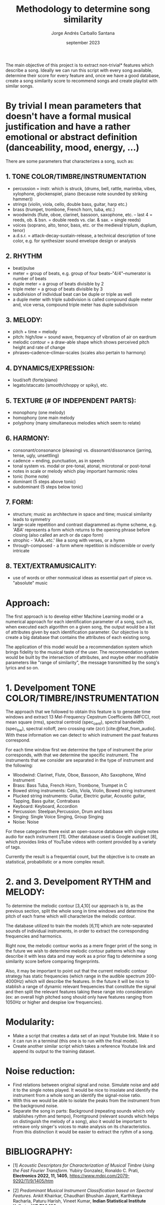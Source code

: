 #+TITLE: Methodology to determine song similarity
#+AUTHOR: Jorge Andrés Carballo Santana
#+DATE: september 2023

#+BIBLIOGRAPHY: bibliography.bib

The main objective of this project is to extract non-trivial* features which describe a song. Ideally we can run this script with every song available, determine their score for every feature and, once we have a good database, create a song similarity score to recommend songs and create playlist with similar songs.


* By trivial I mean parameters that doesn't have a formal musical justification and have a rather emotional or abstract definition (danceability, mood, energy, ...)



There are some parameters that characterizes a song, such as:

** 1. TONE COLOR/TIMBRE/INSTRUMENTATION
   - percussion = instr. which is struck, (drums, bell, rattle, marimba, vibes, xylophone, glockenspiel, piano (because note sounded by striking hammer))
   - strings (violin, viola, cello, double bass, guitar, harp etc.)
   - brass (trumpet, trombone, French horn, tuba, etc.)
   - woodwinds (flute, oboe, clarinet, bassoon, saxophone, etc. – last 4 = reeds, ob. & bsn. = double reeds vs. clar. & sax. = single reeds)
   - voices (soprano, alto, tenor, bass, etc. or the medieval triplum, duplum, tenor)
   - a.d.s.r. = attack-decay-sustain-release, a technical description of tone color, e.g. for synthesizer sound envelope design or analysis
     
** 2. RHYTHM
   - beat/pulse
   - meter = group of beats, e.g. group of four beats–"4/4"–numerator is number of beats
   - duple meter = a group of beats divisible by 2
   - triple meter = a group of beats divisible by 3
   - subdivision of individual beat can be duple or triple as well
   - a duple meter with triple subdivision is called compound duple meter and, vice versa, compound triple meter has duple subdivision

** 3. MELODY:
   - pitch + time = melody
   - pitch: high/low = sound wave, frequency of vibration of air on eardrum
   - melodic contour = a draw-able shape which shows perceived pitch height and rate of change
   - phrases–cadence–climax–scales (scales also pertain to harmony)


** 4. DYNAMICS/EXPRESSION:
   - loud/soft (forte/piano)
   - legato/staccato (smooth/choppy or spiky), etc.

** 5. TEXTURE (# OF INDEPENDENT PARTS):
   - monophony (one melody)
   - homophony (one main melody
   - polyphony (many simultaneous melodies which seem to relate)

** 6. HARMONY:
   - consonant/consonance (pleasing) vs. dissonant/dissonance (jarring, tense, ugly, unsettling)
   - cadence = ending, punctuation, as in speech
   - tonal system vs. modal or pre-tonal, atonal, microtonal or post-tonal
   - notes in scale or melody which play important harmonic roles
   - tonic (home note)
   - dominant (5 steps above tonic)
   - subdominant (5 steps below tonic)


** 7. FORM:
   - structure; music as architecture in space and time; musical similarity leads to symmetry
   - large-scale repetition and contrast diagrammed as rhyme scheme, e.g. 'ABA' represents a form which returns to the opening phrase before closing (also called an arch or da capo form)
   - strophic - 'AAA..etc.' like a song with verses, or a hymn
   - through-composed - a form where repetition is indiscernible or overly intricate


** 8. TEXT/EXTRAMUSICALITY:
   - use of words or other nonmusical ideas as essential part of piece vs. "absolute" music


* Approach:
The first approach is to develop either Machine Learning model or a numerical approach for each identification parameter of a song, such as, when executed each algorithm on a given song, the output would be a list of attributes given by each identification parameter. Our objective is to create a big database that contains the attributes of each
existing song.

The application of this model would be a recommendation system which brings fidelity to the musical taste of the user. The recommendation system would be built
by the intersection of attributes, and maybe other modifiable parameters like "range of similarity", the message transmitted by the song's lyrics and so on.

* 1. Develpoment TONE COLOR/TIMBRE/INSTRUMENTATION
The approach that we followed to obtain this feature is to generate time windows and extract 13 Mel-Frequency Cepstrum Coefficients (MFCC), root mean square (rms), spectral centroid (spec_cent), spectral bandwidth (spec_bw), spectral rolloff, zero crossing rate (zcr) [cite:@feat_from_audio]. With these information we can detect to which instrument the past features correspond.

For each time window first we determine the type of instrument the prior corresponds, with that we determine the specific instrument. The instruments that we consider are separated in the type of instrument and the following:

   - Woodwind: Clarinet, Flute, Oboe, Bassoon, Alto Saxophone, Wind Instrument
   - Brass: Bass Tuba, French Horn, Trombone, Trumpet in C
   - Bowed string instruments: Cello, Viola, Violin, Bowed string instrument
   - Plucked string instruments: Guitar, Electric guitar, Acoustic guitar, Tapping, Bass guitar, Contrabass
   - Keyboard: Keyboard, Accordion
   - Percussion: Steelpan,Percussion, Drum and bass
   - Singing: Single Voice Singing, Group Singing
   - Noise: Noise

For these categories there exist an open-source database with single notes audio for each instrument [11]. Other database used is Google audioset [8], which provides links of YouTube videos with content provided by a variety of tags.

#+BEGIN_COMMENT
[cite:@tinysol]
[cite:@audioset] 
#+END_COMMENT

Currently the result is a frequential count, but the objective is to create an statistical, probabilistic or a more complex result.




* 2. and 3. Develpoment RYTHM and MELODY:

To determine the melodic contour [3,4,10] our approach is to, as the previous section, split the whole song in time windows and determine the pitch of each frame which will characterize the melodic contour.

#+BEGIN_COMMENT
[cite:@melody_transcription; @spectral_envelope; @melodic_contour]
#+END_COMMENT

The database utilized to train the models [6,11] which are note-separated sounds of individual instruments, in order to extract the corresponding frequencies and harmonics.

#+BEGIN_COMMENT
 [cite:@nsynth_database; @tinysol]
#+END_COMMENT

Right now,  the melodic contour works as a mere finger print of the song; in the future we wish to determine melodic contour patterns which may describe it with less data and may work as a prior flag to determine a song similarity score before comparing fingerprints.

Also, it may be important to point out that the current melodic contour strategy has static frequencies (which range in the audible spectrum 200-4000Hz) which will describe the features. In the future it will be nice to stablish a range of dynamic relevant frequencies that constitute the signal and then split the relevant features taking these range into consideration (ex: an overall high pitched song should only have features ranging from 1050Hz or higher and despise low frequencies).


* Modularity:
- Make a script that creates a data set of an input Youtube link. Make it so it can run in a terminal (this one is to run with the final model).
- Create another similar script which takes a reference Youtube link and append its output to the training dataset.

  
* Noise reduction:
- Find relations between original signal and noise. Simulate noise and add it to the single notes played.
  It would be nice to insolate and identify the instrument from a whole song an identify the signal-noise ratio.
- With this we would be able to isolate the peaks from the instrument from the background noise.
- Separate the song in parts: Background (repeating sounds which only stablishes rythm and tempo), Frontground (relevant sounds which helps on distinguish the melody of a song),
  also it would be important to retreave only singer's voices to make analysis on its characteristics. From this distinction it would be easier to extract the rythm of a song.
  

* BIBLIOGRAPHY:
- [1] /Acoustic Descriptors for Characterization of Musical Timbre Using the Fast Fourier Transform./ Yubiry Gonzalez,  Ronaldo C. Prati, *Electronics 2022, 11, 1405*, https://www.mdpi.com/2079-9292/11/9/1405/htm

- [2] /Predominant Musical Instrument Classification based on Spectral Features./ Ankit Khairkar, Chaudhari Bhushan Jayant, Karthikeya Racharla, Paturu Harish, Vineet Kumar, *Indian Statistical Institute Kolkata, WB 700 108*,
https://arxiv.org/abs/1912.02606

- [3] /Spectral envelope estimation, representation, and morphing for sound analysis, transformation, and synthesis/, Diemo Schwarz, Xavier Rodet, *ICMC: International Computer Music Conference, Oct 1999, Pekin, China. pp.1-1.*
LINK={https://hal.science/hal-01161231}

- [4] /A CLASSIFICATION APPROACH TO MELODY TRANSCRIPTION./ Graham E. Poliner and Daniel P.W. Ellis, *LabROSA, Dept. of Electrical Engineering Columbia University, New York NY 10027 USA
2005 Queen Mary, University of London.*

- [5] /Music Similarity Measures: What’s the Use?/ Jean-Julien Aucouturier, Francois Pachet, *SONY Computer Science Lab. 6, rue Amyot 75005 Paris, France*

- [6] /TinySOL Database./ https://zenodo.org/record/3685367#.XnFp5i2h1IU%22

- [7] /VocalSet/ https://zenodo.org/record/1193957

- [8] /Google AudioSet/ http://research.google.com/audioset/

- [9] /Mel-frequency cepstrum/ https://en.wikipedia.org/wiki/Mel-frequency_cepstrum

- [10] /Melodic Contour/ https://phamoxmusic.com/melodic-contour/

- [11] /The NSynth Dataset/ https://magenta.tensorflow.org/datasets/nsynth

- [12] /Measure Similarity between two temporal signals/ https://en.wikipedia.org/wiki/Dynamic_time_warping

- [13] /REPET Algorithm/ https://lucainiaoge.github.io/2021/03/31/REPET_Algorithm_study/

- [14] /GuitarSet/ https://guitarset.weebly.com/

- [15] /Rhythm/ https://www.britannica.com/art/Baroque-music https://www.soundbrenner.com/blog/rhythm-basics-beat-measure-meter-time-signature-tempo/}

- [16] /Source Separation/ https://source-separation.github.io/tutorial/intro/tutorial_structure.html

- [17] /Chroma Feature Extraction/ https://www.researchgate.net/publication/330796993_Chroma_Feature_Extraction

- [18] /Cyclic tempogram/ https://ieeexplore.ieee.org/abstract/document/5495219/authors#authors

- [19] Mathematical reference example https://doi.org/10.1016/j.ejor.2022.05.008
